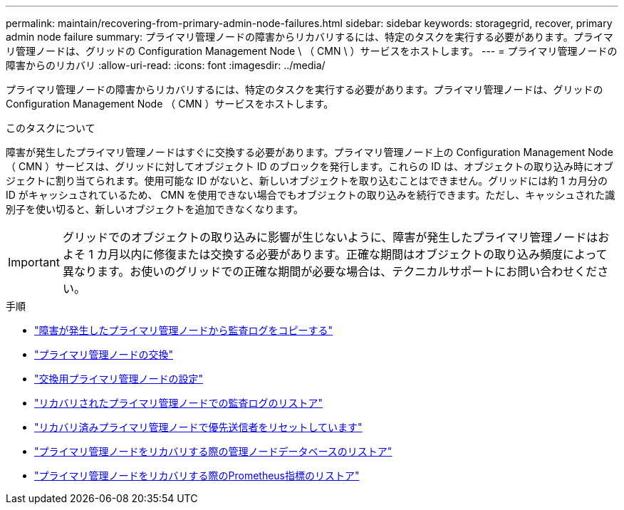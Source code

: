 ---
permalink: maintain/recovering-from-primary-admin-node-failures.html 
sidebar: sidebar 
keywords: storagegrid, recover, primary admin node failure 
summary: プライマリ管理ノードの障害からリカバリするには、特定のタスクを実行する必要があります。プライマリ管理ノードは、グリッドの Configuration Management Node \ （ CMN \ ）サービスをホストします。 
---
= プライマリ管理ノードの障害からのリカバリ
:allow-uri-read: 
:icons: font
:imagesdir: ../media/


[role="lead"]
プライマリ管理ノードの障害からリカバリするには、特定のタスクを実行する必要があります。プライマリ管理ノードは、グリッドの Configuration Management Node （ CMN ）サービスをホストします。

.このタスクについて
障害が発生したプライマリ管理ノードはすぐに交換する必要があります。プライマリ管理ノード上の Configuration Management Node （ CMN ）サービスは、グリッドに対してオブジェクト ID のブロックを発行します。これらの ID は、オブジェクトの取り込み時にオブジェクトに割り当てられます。使用可能な ID がないと、新しいオブジェクトを取り込むことはできません。グリッドには約 1 カ月分の ID がキャッシュされているため、 CMN を使用できない場合でもオブジェクトの取り込みを続行できます。ただし、キャッシュされた識別子を使い切ると、新しいオブジェクトを追加できなくなります。


IMPORTANT: グリッドでのオブジェクトの取り込みに影響が生じないように、障害が発生したプライマリ管理ノードはおよそ 1 カ月以内に修復または交換する必要があります。正確な期間はオブジェクトの取り込み頻度によって異なります。お使いのグリッドでの正確な期間が必要な場合は、テクニカルサポートにお問い合わせください。

.手順
* link:copying-audit-logs-from-failed-primary-admin-node.html["障害が発生したプライマリ管理ノードから監査ログをコピーする"]
* link:replacing-primary-admin-node.html["プライマリ管理ノードの交換"]
* link:configuring-replacement-primary-admin-node.html["交換用プライマリ管理ノードの設定"]
* link:restoring-audit-log-on-recovered-primary-admin-node.html["リカバリされたプライマリ管理ノードでの監査ログのリストア"]
* link:resetting-preferred-sender-on-recovered-primary-admin-node.html["リカバリ済みプライマリ管理ノードで優先送信者をリセットしています"]
* link:restoring-admin-node-database-primary-admin-node.html["プライマリ管理ノードをリカバリする際の管理ノードデータベースのリストア"]
* link:restoring-prometheus-metrics-primary-admin-node.html["プライマリ管理ノードをリカバリする際のPrometheus指標のリストア"]

